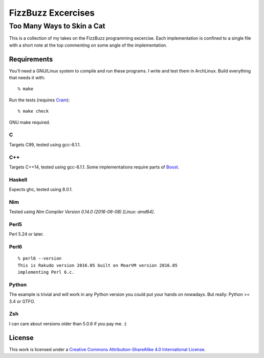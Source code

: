 .. vim: ft=rst sw=2 sts=2 et tw=72

#######################################################################
                          FizzBuzz Excercises
#######################################################################
=======================================================================
                      Too Many Ways to Skin a Cat
=======================================================================

This is a collection of my takes on the FizzBuzz programming excercise.
Each implementation is confined to a single file with a short note at
the top commenting on some angle of the implementation.

Requirements
============

You'll need a GNU/Linux system to compile and run these programs.
I write and test them in ArchLinux.  Build everything that needs it
with::

  % make

Run the tests (requires Cram_)::

  % make check

GNU make required.

.. _Cram: https://bitheap.org/cram/

C
*

Targets C99, tested using gcc-6.1.1.

C++
***

Targets C++14, tested using gcc-6.1.1.
Some implementations require parts of Boost_.

.. _Boost: https://www.boost.org/

Haskell
*******

Expects ghc, tested using 8.0.1.

Nim
***

Tested using `Nim Compiler Version 0.14.0 (2016-06-08) [Linux: amd64]`.

Perl5
*****

Perl 5.24 or later.

Perl6
*****

::

  % perl6 --version
  This is Rakudo version 2016.05 built on MoarVM version 2016.05
  implementing Perl 6.c.

Python
******

The example is trivial and will work in any Python version you could
put your hands on nowadays.  But really: Python >= 3.4 or GTFO.  

Zsh
***

I can care about versions older than 5.0.6 if you pay me. :)


License
=======

|licico|_

This work is licensed under a
`Creative Commons Attribution-ShareAlike 4.0 International License`__.

.. __:
  http://creativecommons.org/licenses/by-sa/4.0/

.. _licico: http://creativecommons.org/licenses/by-sa/4.0/

.. |licico| image:: https://i.creativecommons.org/l/by-sa/4.0/88x31.png
            :alt:   Creative Commons License
